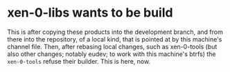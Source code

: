 # (c) 2019 Gunter Liszewski -*- mode: org; -*-
* xen-0-libs wants to be build
  This is after copying these products into the development branch, and
from there into the repository, of a local kind, that is pointed at by this
machine's channel file. Then, after rebasing local changes, such as xen-0-tools
(but also other changes; notably eudev; to work with this machine's btrfs)
the ~xen-0-tools~ refuse their builder. This is here, now.

